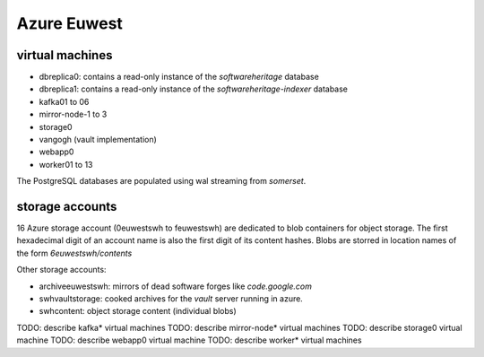 Azure Euwest
============

virtual machines
----------------

- dbreplica0: contains a read-only instance of the *softwareheritage* database
- dbreplica1: contains a read-only instance of the *softwareheritage-indexer* database
- kafka01 to 06
- mirror-node-1 to 3
- storage0
- vangogh (vault implementation)
- webapp0
- worker01 to 13

The PostgreSQL databases are populated using wal streaming from *somerset*.

storage accounts
----------------

16 Azure storage account (0euwestswh to feuwestswh) are dedicated to blob
containers for object storage.
The first hexadecimal digit of an account name is also the first digit of
its content hashes.
Blobs are storred in location names of the form *6euwestswh/contents*

Other storage accounts:

- archiveeuwestswh: mirrors of dead software forges like *code.google.com*
- swhvaultstorage: cooked archives for the *vault* server running in azure.
- swhcontent: object storage content (individual blobs)


TODO: describe kafka* virtual machines
TODO: describe mirror-node* virtual machines
TODO: describe storage0 virtual machine
TODO: describe webapp0 virtual machine
TODO: describe worker* virtual machines
